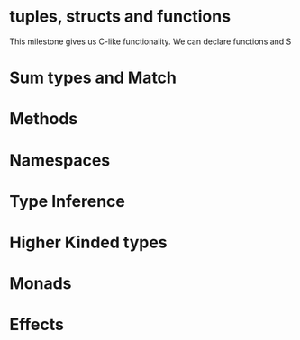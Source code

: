 * tuples, structs and functions
This milestone gives us C-like functionality. We can declare functions and S
* Sum types and Match

* Methods

* Namespaces

* Type Inference

* Higher Kinded types

* Monads

* Effects
